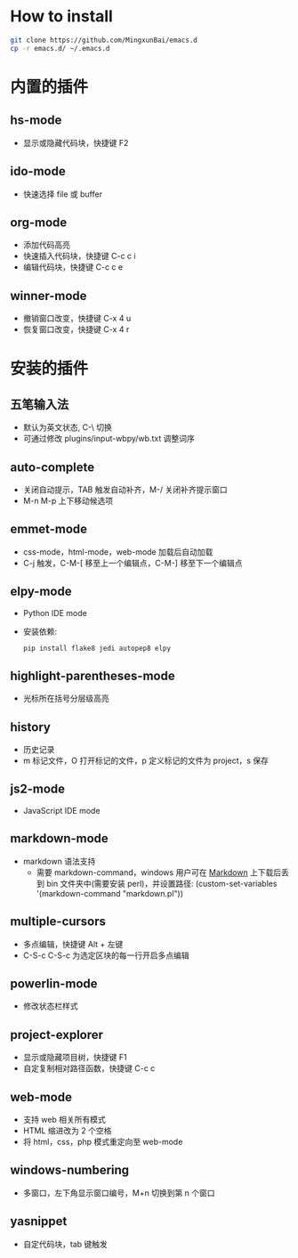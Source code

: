 * How to install

 #+BEGIN_SRC bash
     git clone https://github.com/MingxunBai/emacs.d
     cp -r emacs.d/ ~/.emacs.d
 #+END_SRC

* 内置的插件

** hs-mode
   - 显示或隐藏代码块，快捷键 F2

** ido-mode
   - 快速选择 file 或 buffer

** org-mode
   - 添加代码高亮
   - 快速插入代码块，快捷键 C-c c i
   - 编辑代码块，快捷键 C-c c e

** winner-mode
   - 撤销窗口改变，快捷键 C-x 4 u
   - 恢复窗口改变，快捷键 C-x 4 r

* 安装的插件

** 五笔输入法
   - 默认为英文状态, C-\ 切换
   - 可通过修改 plugins/input-wbpy/wb.txt 调整词序

** auto-complete
   - 关闭自动提示，TAB 触发自动补齐，M-/ 关闭补齐提示窗口
   - M-n M-p 上下移动候选项

** emmet-mode
   - css-mode，html-mode，web-mode 加载后自动加载
   - C-j 触发，C-M-[ 移至上一个编辑点，C-M-] 移至下一个编辑点

** elpy-mode
   - Python IDE mode
   - 安装依赖:
      #+BEGIN_SRC python
        pip install flake8 jedi autopep8 elpy
      #+END_SRC

** highlight-parentheses-mode
   - 光标所在括号分层级高亮

** history
   - 历史记录
   - m 标记文件，O 打开标记的文件，p 定义标记的文件为 project，s 保存

** js2-mode
   - JavaScript IDE mode

** markdown-mode
  - markdown 语法支持
    + 需要 markdown-command，windows 用户可在 [[http://daringfireball.net/projects/markdown/][Markdown]] 上下载后丢到 bin 文件夹中(需要安装 perl)，并设置路径: (custom-set-variables '(markdown-command "markdown.pl"))

** multiple-cursors
   - 多点编辑，快捷键 Alt + 左键
   - C-S-c C-S-c 为选定区块的每一行开启多点编辑

** powerlin-mode
  - 修改状态栏样式

** project-explorer
   - 显示或隐藏项目树，快捷键 F1
   - 自定复制相对路径函数，快捷键 C-c c

** web-mode
   - 支持 web 相关所有模式
   - HTML 缩进改为 2 个空格
   - 将 html，css，php 模式重定向至 web-mode

** windows-numbering
   - 多窗口，左下角显示窗口编号，M+n 切换到第 n 个窗口

** yasnippet
   - 自定代码块，tab 键触发
